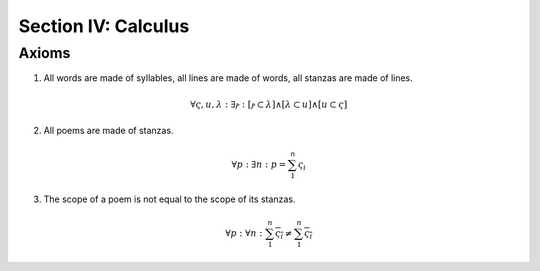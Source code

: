 .. _syntagmics-calculus:

Section IV: Calculus
====================

.. _syntagmics-axioms:

Axioms
------

1. All words are made of syllables, all lines are made of words, all stanzas are made of lines. 

.. math::
    
    \forall \varsigma, u, \lambda: \exists ⲣ: [ⲣ \subset \lambda] \land [\lambda \subset u] \land [u \subset \varsigma]

2. All poems are made of stanzas. 

.. math::

    \forall p: \exists n: p  = \sum_1^{n} \varsigma_i  

3. The scope of a poem is not equal to the scope of its stanzas. 

.. math::

    \forall p: \forall n: \sum_1^{n} \overline{\varsigma_i} \neq \overline{ \sum_1^{n} \varsigma_i }

.. TODO: Axiom 3
    This is also not quite right. Need some way of expressing "*necessarily*". The scope of rhymes over the entire poem isn't *necessarily* equivalent to the scope of the rhymes within the stanzas. 

.. TODO: Possible Theorems
    1. If meter is n-iambic, then syllable length has to be congruent modulo 2n. Similar theorems for other meters.
    2. Define the idea of permissible structures. Then based on constraints like number of lines, number of syllables, only certain poetic forms are permissable. For example, if l(p | u) = 2, then the only structures possible are x.y and x+y. If l(p | u) = 3, then x.y.z, x.y + z, x+y.z, x+y+z, etc. There is some sort of combinatorial relationship between the line length of a poem and the possible structures that can manifested.